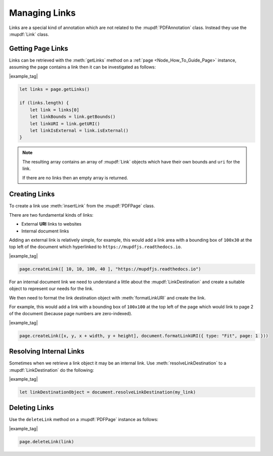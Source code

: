 .. _Node_How_To_Guide_Annotations_Links:

Managing Links
===============================

Links are a special kind of annotation which are not related to the :mupdf:`PDFAnnotation` class. Instead they use the :mupdf:`Link` class.

Getting Page Links
------------------------

Links can be retrieved with the :meth:`getLinks` method on a :ref:`page <Node_How_To_Guide_Page>` instance, assuming the page contains a link then it can be investigated as follows:

|example_tag|

.. code-block:: javascript

    let links = page.getLinks()

    if (links.length) {
        let link = links[0]
        let linkBounds = link.getBounds()
        let linkURI = link.getURI()
        let linkIsExternal = link.isExternal()
    }

.. note::

    The resulting array contains an array of :mupdf:`Link` objects which have their own bounds and ``uri`` for the link.

    If there are no links then an empty array is returned.

Creating Links
-------------------

To create a link use :meth:`insertLink` from the :mupdf:`PDFPage` class.

There are two fundamental kinds of links:

- External **URI** links to websites
- Internal document links

Adding an external link is relatively simple, for example, this would add a link area with a bounding box of ``100x30`` at the top left of the document which hyperlinked to ``https://mupdfjs.readthedocs.io``.

|example_tag|

.. code-block:: javascript

    page.createLink([ 10, 10, 100, 40 ], "https://mupdfjs.readthedocs.io")

For an internal document link we need to understand a little about the :mupdf:`LinkDestination` and create a suitable object to represent our needs for the link.

We then need to format the link destination object with :meth:`formatLinkURI` and create the link.

For example, this would add a link with a bounding box of ``100x100`` at the top left of the page which would link to page 2 of the document (because page numbers are zero-indexed).

|example_tag|

.. code-block:: javascript

    page.createLink([x, y, x + width, y + height], document.formatLinkURI({ type: "Fit", page: 1 }))

Resolving Internal Links
----------------------------

Sometimes when we retrieve a link object it may be an internal link. Use :meth:`resolveLinkDestination` to a :mupdf:`LinkDestination` do the following:

|example_tag|

.. code-block:: javascript

    let linkDestinationObject = document.resolveLinkDestination(my_link)

Deleting Links
--------------------

Use the ``deleteLink`` method on a :mupdf:`PDFPage` instance as follows:

|example_tag|

.. code-block:: javascript

    page.deleteLink(link)
